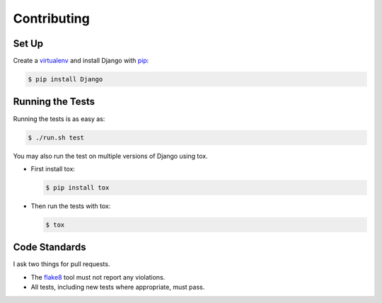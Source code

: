.. _contributing-chapter:

============
Contributing
============


Set Up
======

Create a virtualenv_ and install Django with pip_:

.. code-block:: sh

    $ pip install Django


Running the Tests
=================

Running the tests is as easy as:

.. code-block:: sh

    $ ./run.sh test

You may also run the test on multiple versions of Django using tox.

- First install tox:

  .. code-block:: sh

      $ pip install tox

- Then run the tests with tox:

  .. code-block:: sh

      $ tox


Code Standards
==============

I ask two things for pull requests.

* The flake8_ tool must not report any violations.
* All tests, including new tests where appropriate, must pass.


.. _virtualenv: http://www.virtualenv.org/en/latest/
.. _pip: http://www.pip-installer.org/en/latest/
.. _flake8: https://pypi.python.org/pypi/flake8
